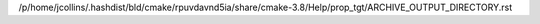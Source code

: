 /p/home/jcollins/.hashdist/bld/cmake/rpuvdavnd5ia/share/cmake-3.8/Help/prop_tgt/ARCHIVE_OUTPUT_DIRECTORY.rst